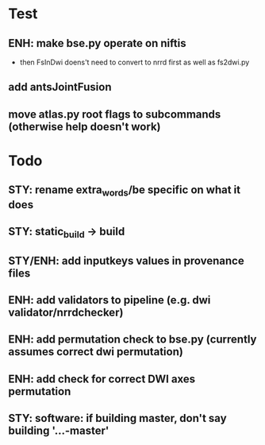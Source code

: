 * Test
** ENH: make bse.py operate on niftis
 - then FsInDwi doens't need to convert to nrrd first as well as fs2dwi.py
** add antsJointFusion
** move atlas.py root flags to subcommands (otherwise help doesn't work)
* Todo
** STY: rename extra_words/be specific on what it does
** STY: static_build -> build
** STY/ENH: add inputkeys values in provenance files
** ENH: add validators to pipeline (e.g. dwi validator/nrrdchecker)
** ENH: add permutation check to bse.py (currently assumes correct dwi permutation)
** ENH: add check for correct DWI axes permutation
** STY: software: if building  master, don't say building '...-master'
